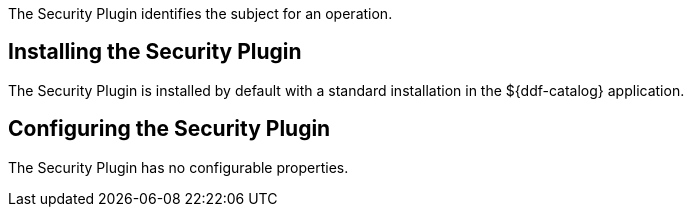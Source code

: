 :type: plugin
:status: published
:title: Security Plugin
:link: _security_plugin
:plugintypes: access
:summary: Identifies the subject for an operation.

The Security Plugin identifies the subject for an operation.

== Installing the Security Plugin

The Security Plugin is installed by default with a standard installation in the ${ddf-catalog} application.

== Configuring the Security Plugin

The Security Plugin has no configurable properties.

